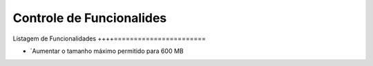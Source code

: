 Controle de Funcionalides
=========================

Listagem de Funcionalidades
++++=======================

- `Aumentar o tamanho máximo permitido para 600 MB
